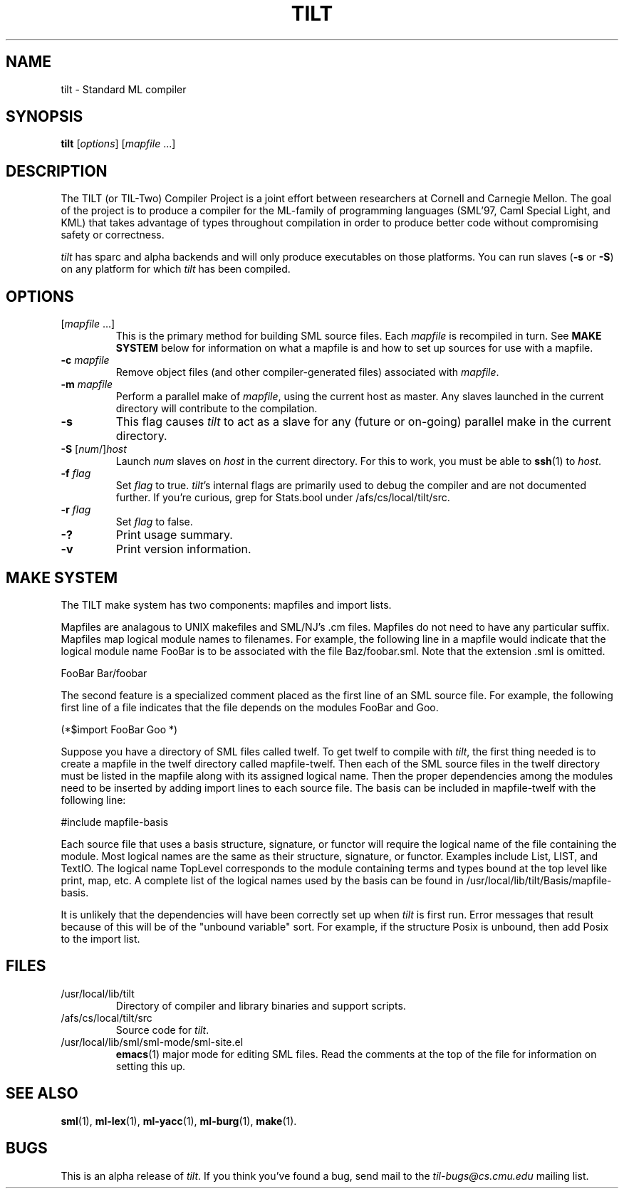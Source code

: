 .TH TILT 1 "16 January 2000" "Version 0.1"
.SH NAME
tilt \- Standard ML compiler
.SH SYNOPSIS
.B tilt
.RI [ options ]
.RI [ mapfile " .\|.\|.]"
.SH DESCRIPTION
The TILT (or TIL-Two) Compiler Project is a joint effort between
researchers at Cornell and Carnegie Mellon.  The goal of the project
is to produce a compiler for the ML-family of programming languages
(SML'97, Caml Special Light, and KML) that takes advantage of types
throughout compilation in order to produce better code without
compromising safety or correctness.
.PP
.I tilt
has sparc and alpha backends and will only produce executables
on those platforms.  You can run slaves
.RB ( -s
or
.BR -S )
on any platform for which
.I tilt
has been compiled.
.SH OPTIONS
.TP
.RI [ mapfile " .\|.\|.\|]"
This is the primary method for building SML source files.  Each
.I mapfile
is recompiled in turn.  See
.B MAKE SYSTEM
below for information on what a mapfile is and how to set up sources
for use with a mapfile.
.TP
.BI "-c " mapfile
Remove object files (and other compiler-generated files)
associated with
.IR mapfile .
.TP
.BI "-m " mapfile
Perform a parallel make of
.IR mapfile ,
using the current host as master.  Any slaves launched in the current
directory will contribute to the compilation.
.TP
.B -s
This flag causes
.I tilt
to act as a slave for any (future or on-going)
parallel make in the current directory.
.TP
\fB-S\fP [\fInum\fP/]\fIhost\fP
Launch
.I num
slaves on
.I host
in the current directory.  For this to work, you must be able to
.BR ssh (1)
to
.IR host .
.TP
.BI "-f " flag
Set
.I flag
to true.  
.IR tilt 's
internal flags are primarily used to debug the
compiler and are not documented further.  If you're curious, grep for
Stats.bool under /afs/cs/local/tilt/src.
.\" Want to list interesting flags here?
.TP
.BI "-r " flag
Set
.I flag
to false.
.TP
.B -?
Print usage summary.
.TP
.B -v
Print version information.
.SH MAKE SYSTEM
The TILT make system has two components: mapfiles and import lists.
.PP
Mapfiles are analagous to UNIX makefiles and SML/NJ's .cm files.
Mapfiles do not need to have any particular suffix.
Mapfiles map logical module names to filenames.  For example,
the following line in a mapfile would indicate that the logical
module name FooBar is to be associated with the file Baz/foobar.sml.
Note that the extension .sml is omitted.
.PP
FooBar  Bar/foobar
.PP
The second feature is a specialized comment placed as the first line
of an SML source file.  For example, the following first line of a file
indicates that the file depends on the modules FooBar and Goo.
.PP
(*$import FooBar Goo *)
.PP
Suppose you have a directory of SML files called twelf.  To get
twelf to compile with 
.IR tilt ,
the first thing needed is to create a
mapfile in the twelf directory called mapfile-twelf.  Then each of
the SML source files in the twelf directory must be listed in the
mapfile along with its assigned logical name.  Then the proper
dependencies among the modules need to be inserted by adding
import lines to each source file.  The basis can be included in
mapfile-twelf with the following line:
.PP
#include mapfile-basis
.PP
Each source file that uses a basis structure, signature, or functor
will require the logical name of the file containing the module.  Most
logical names are the same as their structure, signature, or functor.
Examples include List, LIST, and TextIO.  The logical name TopLevel
corresponds to the module containing terms and types bound at the top
level like print, map, etc.  A complete list of the logical names
used by the basis can be found in /usr/local/lib/tilt/Basis/mapfile-basis.
.PP
It is unlikely that the dependencies will have been correctly set up
when
.I tilt
is first run.  Error messages that result because of this
will be of the "unbound variable" sort.  For example, if the structure
Posix is unbound, then add Posix to the import list.
.SH FILES
.TP
/usr/local/lib/tilt
Directory of compiler and library binaries and support scripts.
.TP
/afs/cs/local/tilt/src
Source code for
.IR tilt .
.TP
/usr/local/lib/sml/sml-mode/sml-site.el
.BR emacs (1)
major mode for editing SML files.  Read the comments at the top of the file
for information on setting this up.
.SH SEE ALSO
.BR sml (1),
.BR ml-lex (1),
.BR ml-yacc (1),
.BR ml-burg (1),
.BR make (1).
.SH BUGS
This is an alpha release of
.IR tilt .
If you think you've found a bug, send mail to the
.I til-bugs@cs.cmu.edu
mailing list.
